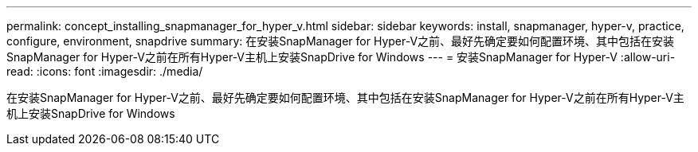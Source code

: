 ---
permalink: concept_installing_snapmanager_for_hyper_v.html 
sidebar: sidebar 
keywords: install, snapmanager, hyper-v, practice, configure, environment, snapdrive 
summary: 在安装SnapManager for Hyper-V之前、最好先确定要如何配置环境、其中包括在安装SnapManager for Hyper-V之前在所有Hyper-V主机上安装SnapDrive for Windows 
---
= 安装SnapManager for Hyper-V
:allow-uri-read: 
:icons: font
:imagesdir: ./media/


[role="lead"]
在安装SnapManager for Hyper-V之前、最好先确定要如何配置环境、其中包括在安装SnapManager for Hyper-V之前在所有Hyper-V主机上安装SnapDrive for Windows
